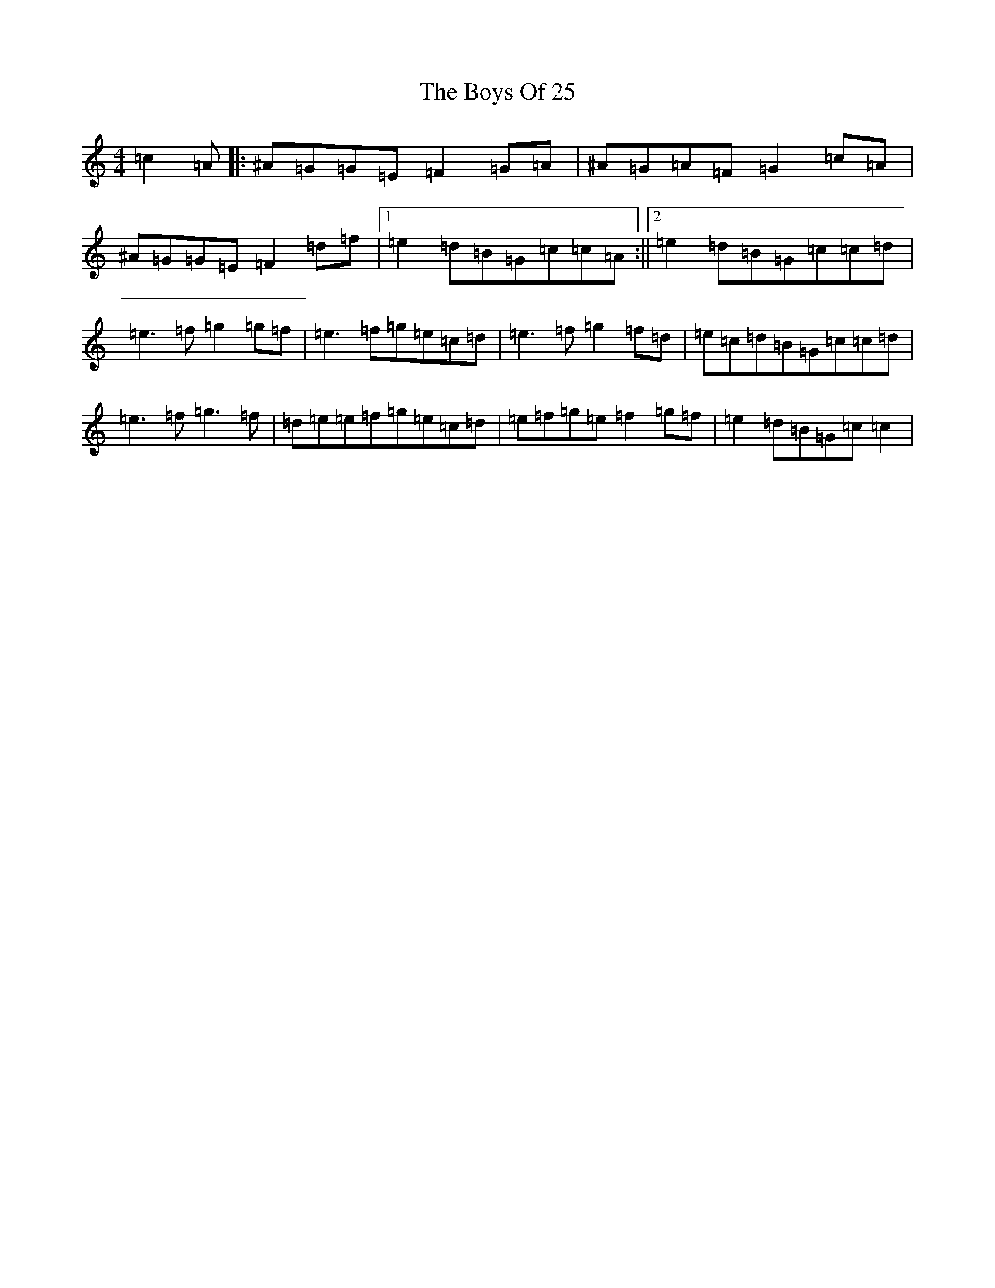 X: 2413
T: Boys Of 25, The
S: https://thesession.org/tunes/4569#setting24201
Z: D Major
R: reel
M:4/4
L:1/8
K: C Major
=c2=A|:^A=G=G=E=F2=G=A|^A=G=A=F=G2=c=A|^A=G=G=E=F2=d=f|1=e2=d=B=G=c=c=A:||2=e2=d=B=G=c=c=d|=e3=f=g2=g=f|=e3=f=g=e=c=d|=e3=f=g2=f=d|=e=c=d=B=G=c=c=d|=e3=f=g3=f|=d=e=e=f=g=e=c=d|=e=f=g=e=f2=g=f|=e2=d=B=G=c=c2|